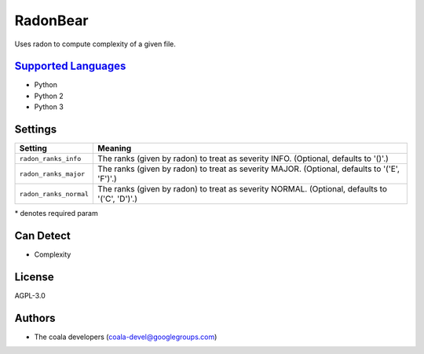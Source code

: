 **RadonBear**
=============

Uses radon to compute complexity of a given file.

`Supported Languages <../README.rst>`_
-----

* Python
* Python 2
* Python 3

Settings
--------

+-------------------------+---------------------------------------------------------+
| Setting                 |  Meaning                                                |
+=========================+=========================================================+
|                         |                                                         |
| ``radon_ranks_info``    | The ranks (given by radon) to treat as severity INFO.   |
|                         | (Optional, defaults to '()'.)                           |
|                         |                                                         |
+-------------------------+---------------------------------------------------------+
|                         |                                                         |
| ``radon_ranks_major``   | The ranks (given by radon) to treat as severity MAJOR.  |
|                         | (Optional, defaults to '('E', 'F')'.)                   |
|                         |                                                         |
+-------------------------+---------------------------------------------------------+
|                         |                                                         |
| ``radon_ranks_normal``  | The ranks (given by radon) to treat as severity NORMAL. |
|                         | (Optional, defaults to '('C', 'D')'.)                   |
|                         |                                                         |
+-------------------------+---------------------------------------------------------+

\* denotes required param

Can Detect
----------

* Complexity

License
-------

AGPL-3.0

Authors
-------

* The coala developers (coala-devel@googlegroups.com)
